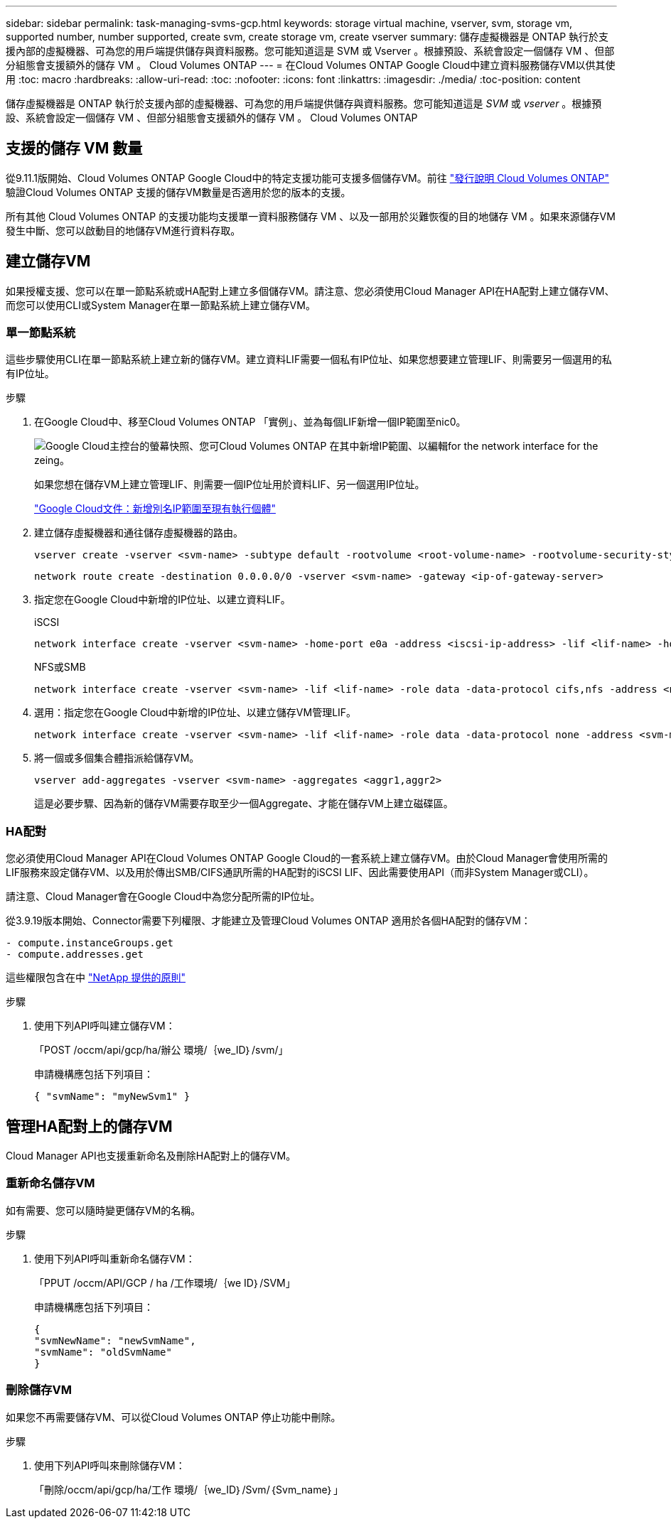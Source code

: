 ---
sidebar: sidebar 
permalink: task-managing-svms-gcp.html 
keywords: storage virtual machine, vserver, svm, storage vm, supported number, number supported, create svm, create storage vm, create vserver 
summary: 儲存虛擬機器是 ONTAP 執行於支援內部的虛擬機器、可為您的用戶端提供儲存與資料服務。您可能知道這是 SVM 或 Vserver 。根據預設、系統會設定一個儲存 VM 、但部分組態會支援額外的儲存 VM 。 Cloud Volumes ONTAP 
---
= 在Cloud Volumes ONTAP Google Cloud中建立資料服務儲存VM以供其使用
:toc: macro
:hardbreaks:
:allow-uri-read: 
:toc: 
:nofooter: 
:icons: font
:linkattrs: 
:imagesdir: ./media/
:toc-position: content


[role="lead"]
儲存虛擬機器是 ONTAP 執行於支援內部的虛擬機器、可為您的用戶端提供儲存與資料服務。您可能知道這是 _SVM_ 或 _vserver_ 。根據預設、系統會設定一個儲存 VM 、但部分組態會支援額外的儲存 VM 。 Cloud Volumes ONTAP



== 支援的儲存 VM 數量

從9.11.1版開始、Cloud Volumes ONTAP Google Cloud中的特定支援功能可支援多個儲存VM。前往 https://docs.netapp.com/us-en/cloud-volumes-ontap-relnotes/index.html["發行說明 Cloud Volumes ONTAP"^] 驗證Cloud Volumes ONTAP 支援的儲存VM數量是否適用於您的版本的支援。

所有其他 Cloud Volumes ONTAP 的支援功能均支援單一資料服務儲存 VM 、以及一部用於災難恢復的目的地儲存 VM 。如果來源儲存VM發生中斷、您可以啟動目的地儲存VM進行資料存取。



== 建立儲存VM

如果授權支援、您可以在單一節點系統或HA配對上建立多個儲存VM。請注意、您必須使用Cloud Manager API在HA配對上建立儲存VM、而您可以使用CLI或System Manager在單一節點系統上建立儲存VM。



=== 單一節點系統

這些步驟使用CLI在單一節點系統上建立新的儲存VM。建立資料LIF需要一個私有IP位址、如果您想要建立管理LIF、則需要另一個選用的私有IP位址。

.步驟
. 在Google Cloud中、移至Cloud Volumes ONTAP 「實例」、並為每個LIF新增一個IP範圍至nic0。
+
image:screenshot-gcp-add-ip-range.png["Google Cloud主控台的螢幕快照、您可Cloud Volumes ONTAP 在其中新增IP範圍、以編輯for the network interface for the zeing。"]

+
如果您想在儲存VM上建立管理LIF、則需要一個IP位址用於資料LIF、另一個選用IP位址。

+
https://cloud.google.com/vpc/docs/configure-alias-ip-ranges#adding_alias_ip_ranges_to_an_existing_instance["Google Cloud文件：新增別名IP範圍至現有執行個體"^]

. 建立儲存虛擬機器和通往儲存虛擬機器的路由。
+
[source, cli]
----
vserver create -vserver <svm-name> -subtype default -rootvolume <root-volume-name> -rootvolume-security-style unix
----
+
[source, cli]
----
network route create -destination 0.0.0.0/0 -vserver <svm-name> -gateway <ip-of-gateway-server>
----
. 指定您在Google Cloud中新增的IP位址、以建立資料LIF。
+
[role="tabbed-block"]
====
.iSCSI
--
[source, cli]
----
network interface create -vserver <svm-name> -home-port e0a -address <iscsi-ip-address> -lif <lif-name> -home-node <name-of-node1> -data-protocol iscsi
----
--
.NFS或SMB
--
[source, cli]
----
network interface create -vserver <svm-name> -lif <lif-name> -role data -data-protocol cifs,nfs -address <nfs-ip-address> -netmask-length <length> -home-node <name-of-node1> -status-admin up -failover-policy disabled -firewall-policy data -home-port e0a -auto-revert true -failover-group Default
----
--
====
. 選用：指定您在Google Cloud中新增的IP位址、以建立儲存VM管理LIF。
+
[source, cli]
----
network interface create -vserver <svm-name> -lif <lif-name> -role data -data-protocol none -address <svm-mgmt-ip-address> -netmask-length <length> -home-node node1 -status-admin up -failover-policy system-defined -firewall-policy mgmt -home-port e0a -auto-revert false -failover-group Default
----
. 將一個或多個集合體指派給儲存VM。
+
[source, cli]
----
vserver add-aggregates -vserver <svm-name> -aggregates <aggr1,aggr2>
----
+
這是必要步驟、因為新的儲存VM需要存取至少一個Aggregate、才能在儲存VM上建立磁碟區。





=== HA配對

您必須使用Cloud Manager API在Cloud Volumes ONTAP Google Cloud的一套系統上建立儲存VM。由於Cloud Manager會使用所需的LIF服務來設定儲存VM、以及用於傳出SMB/CIFS通訊所需的HA配對的iSCSI LIF、因此需要使用API（而非System Manager或CLI）。

請注意、Cloud Manager會在Google Cloud中為您分配所需的IP位址。

從3.9.19版本開始、Connector需要下列權限、才能建立及管理Cloud Volumes ONTAP 適用於各個HA配對的儲存VM：

[source, yaml]
----
- compute.instanceGroups.get
- compute.addresses.get
----
這些權限包含在中 https://mysupport.netapp.com/site/info/cloud-manager-policies["NetApp 提供的原則"^]

.步驟
. 使用下列API呼叫建立儲存VM：
+
「POST /occm/api/gcp/ha/辦公 環境/｛we_ID｝/svm/」

+
申請機構應包括下列項目：

+
[source, json]
----
{ "svmName": "myNewSvm1" }
----




== 管理HA配對上的儲存VM

Cloud Manager API也支援重新命名及刪除HA配對上的儲存VM。



=== 重新命名儲存VM

如有需要、您可以隨時變更儲存VM的名稱。

.步驟
. 使用下列API呼叫重新命名儲存VM：
+
「PPUT /occm/API/GCP / ha /工作環境/｛we ID｝/SVM」

+
申請機構應包括下列項目：

+
[source, json]
----
{
"svmNewName": "newSvmName",
"svmName": "oldSvmName"
}
----




=== 刪除儲存VM

如果您不再需要儲存VM、可以從Cloud Volumes ONTAP 停止功能中刪除。

.步驟
. 使用下列API呼叫來刪除儲存VM：
+
「刪除/occm/api/gcp/ha/工作 環境/｛we_ID｝/Svm/｛Svm_name｝」


